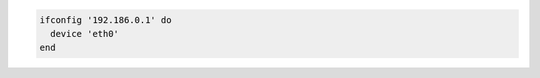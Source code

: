 .. This is an included how-to. 

.. To configure a network interface:

.. code-block:: ruby

   ifconfig '192.186.0.1' do
     device 'eth0'
   end
